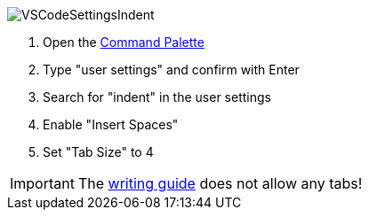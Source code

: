 
image::VSCodeSettingsIndent.png[]
. Open the xref:tool-specific/VSCode-Command-Palette.adoc[Command Palette]
. Type "user settings" and confirm with Enter
. Search for "indent" in the user settings
. Enable "Insert Spaces"
. Set "Tab Size" to 4

IMPORTANT: The xref:../writing_guidelines/writing_guide.adoc[writing guide] does not allow any tabs!

